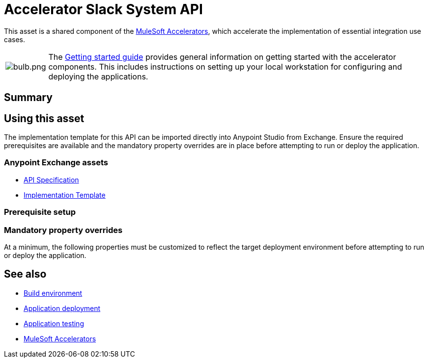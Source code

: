 = Accelerator Slack System API

This asset is a shared component of the https://anypoint.mulesoft.com/exchange/org.mule.examples/mulesoft-accelerators-introduction/[MuleSoft Accelerators^], which accelerate the implementation of essential integration use cases.

[cols="10,90"]
|===
| image:https://www.mulesoft.com/ext/solutions/draft/images/bulb.png[bulb.png]
| The xref:../../getting-started.adoc[Getting started guide] provides general information on getting started with the accelerator components. This includes instructions on setting up your local workstation for configuring and deploying the applications.
|===

== Summary

// Add brief summary describing this API

== Using this asset

The implementation template for this API can be imported directly into Anypoint Studio from Exchange. Ensure the required prerequisites are available and the mandatory property overrides are in place before attempting to run or deploy the application.

=== Anypoint Exchange assets

// Replace with correct links
* https://anypoint.mulesoft.com/exchange/org.mule.examples/api-spec/[API Specification^]
* https://anypoint.mulesoft.com/exchange/org.mule.examples/api/[Implementation Template^]

=== Prerequisite setup

// List prerequisites specific to this asset

=== Mandatory property overrides

At a minimum, the following properties must be customized to reflect the target deployment environment before attempting to run or deploy the application.

// Insert table of deployment properties

== See also

* xref:../accel-build-environment.adoc[Build environment]
* xref:../accel-application-deployment.adoc[Application deployment]
* xref:../accel-application-testing.adoc[Application testing]
* xref:../../index.adoc[MuleSoft Accelerators]

